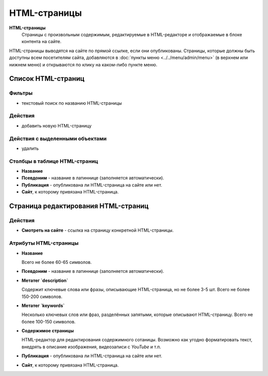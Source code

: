 #############
HTML-страницы
#############

**HTML-страницы**
  Страницы с произвольным содержимым, редактируемые в HTML-редакторе и отображаемые в блоке контента на сайте.

HTML-страницы выводятся на сайте по прямой ссылке, если они опубликованы. Страницы, которые должны быть доступны всем посетителям сайта, добавляются в :doc:`пункты меню <../../menu/admin/menu>` (в верхнем или нижнем меню) и открываются по клику на каком-либо пункте меню.

*******************
Список HTML-страниц
*******************

Фильтры
=======

* текстовый поиск по названию HTML-страницы

Действия
========

* добавить новую HTML-страницу

Действия с выделенными объектами
================================

* удалить

Столбцы в таблице HTML-страниц
==============================

* **Название**
* **Псевдоним** - название в латиннице (заполняется автоматически).
* **Публикация** - опубликована ли HTML-страница на сайте или нет.
* **Сайт**, к которому привязана HTML-страница.

************************************
Страница редактирования HTML-страниц
************************************

Действия
========

* **Смотреть на сайте** - ссылка на страницу конкретной HTML-страницы.

Атрибуты HTML-страницы
======================

* **Название**

  Всего не более 60-65 символов.

* **Псевдоним** - название в латиннице (заполняется автоматически).

* **Метатег `description`**

  Содержит ключевые слова или фразы, описывающие HTML-страница, но не более 3-5 шт. Всего не более 150-200 символов.

* **Метатег `keywords`**

  Несколько ключевых слов или фраз, разделённых запятыми, которые описывают HTML-страницу. Всего не более 100-150 символов.

* **Содержимое страницы**

  HTML-редактор для редактирования содержимного сотаницы. Возможно как угодно форматировать текст, внедрять в описание изображения, видеозаписи с *YouTube* и т.п.

* **Публикация** - опубликована ли HTML-страница на сайте или нет.

* **Сайт**, к которому привязана HTML-страница.

.. only:: dev

  ******
  Модели
  ******

  .. autoclass:: bezantrakta.article.models.Article

  *************
  Представления
  *************

  .. automodule:: bezantrakta.article.views.article
